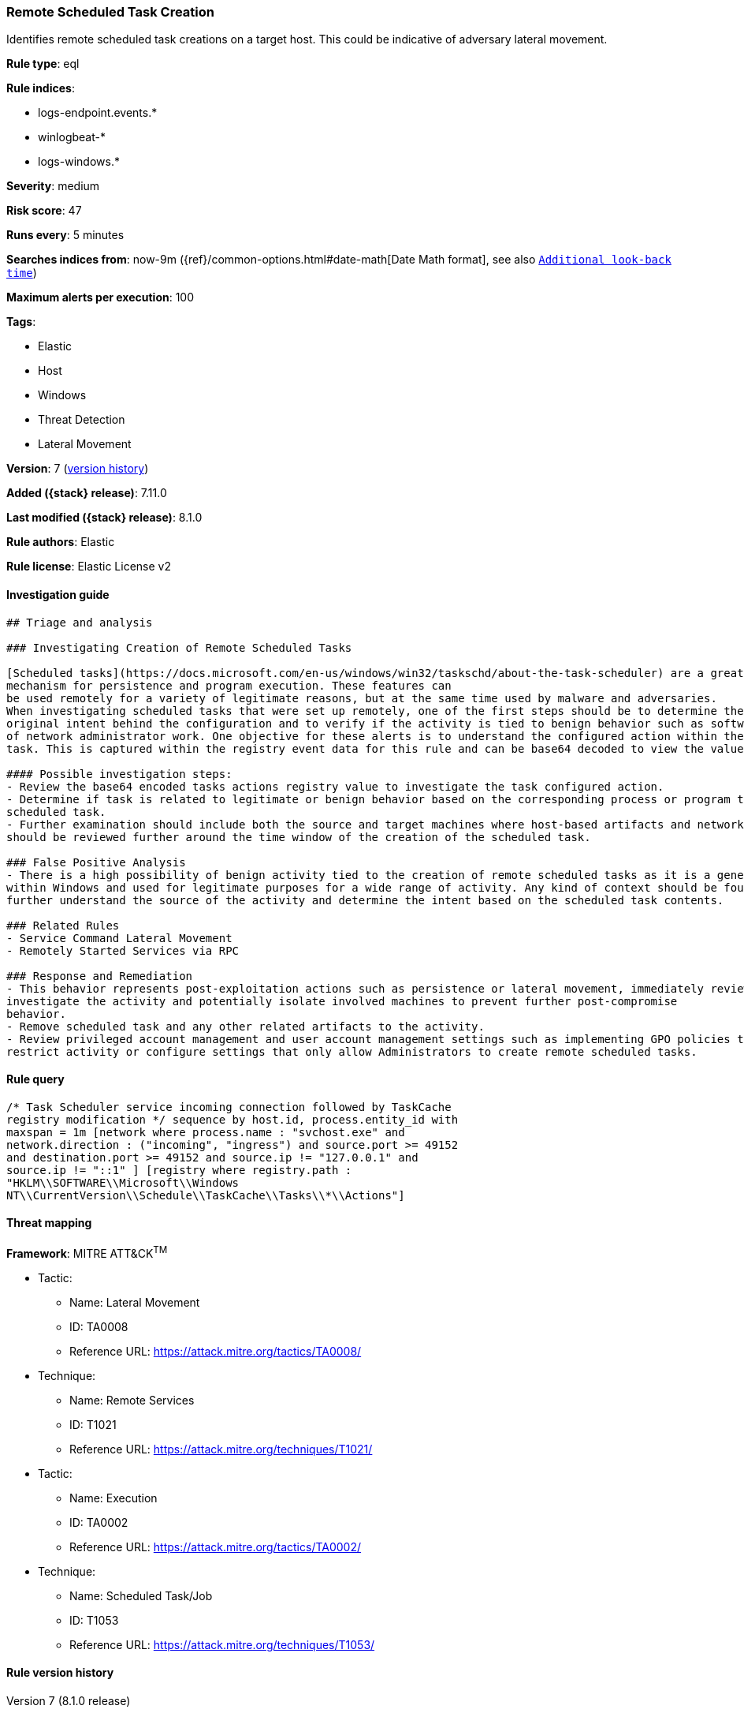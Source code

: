 [[remote-scheduled-task-creation]]
=== Remote Scheduled Task Creation

Identifies remote scheduled task creations on a target host. This could be indicative of adversary lateral movement.

*Rule type*: eql

*Rule indices*:

* logs-endpoint.events.*
* winlogbeat-*
* logs-windows.*

*Severity*: medium

*Risk score*: 47

*Runs every*: 5 minutes

*Searches indices from*: now-9m ({ref}/common-options.html#date-math[Date Math format], see also <<rule-schedule, `Additional look-back time`>>)

*Maximum alerts per execution*: 100

*Tags*:

* Elastic
* Host
* Windows
* Threat Detection
* Lateral Movement

*Version*: 7 (<<remote-scheduled-task-creation-history, version history>>)

*Added ({stack} release)*: 7.11.0

*Last modified ({stack} release)*: 8.1.0

*Rule authors*: Elastic

*Rule license*: Elastic License v2

==== Investigation guide


[source,markdown]
----------------------------------
## Triage and analysis

### Investigating Creation of Remote Scheduled Tasks

[Scheduled tasks](https://docs.microsoft.com/en-us/windows/win32/taskschd/about-the-task-scheduler) are a great
mechanism for persistence and program execution. These features can
be used remotely for a variety of legitimate reasons, but at the same time used by malware and adversaries.
When investigating scheduled tasks that were set up remotely, one of the first steps should be to determine the
original intent behind the configuration and to verify if the activity is tied to benign behavior such as software installation or any kind
of network administrator work. One objective for these alerts is to understand the configured action within the scheduled
task. This is captured within the registry event data for this rule and can be base64 decoded to view the value.

#### Possible investigation steps:
- Review the base64 encoded tasks actions registry value to investigate the task configured action.
- Determine if task is related to legitimate or benign behavior based on the corresponding process or program tied to the
scheduled task.
- Further examination should include both the source and target machines where host-based artifacts and network logs
should be reviewed further around the time window of the creation of the scheduled task.

### False Positive Analysis
- There is a high possibility of benign activity tied to the creation of remote scheduled tasks as it is a general feature
within Windows and used for legitimate purposes for a wide range of activity. Any kind of context should be found to
further understand the source of the activity and determine the intent based on the scheduled task contents.

### Related Rules
- Service Command Lateral Movement
- Remotely Started Services via RPC

### Response and Remediation
- This behavior represents post-exploitation actions such as persistence or lateral movement, immediately review and
investigate the activity and potentially isolate involved machines to prevent further post-compromise
behavior.
- Remove scheduled task and any other related artifacts to the activity.
- Review privileged account management and user account management settings such as implementing GPO policies to further
restrict activity or configure settings that only allow Administrators to create remote scheduled tasks.

----------------------------------


==== Rule query


[source,js]
----------------------------------
/* Task Scheduler service incoming connection followed by TaskCache
registry modification */ sequence by host.id, process.entity_id with
maxspan = 1m [network where process.name : "svchost.exe" and
network.direction : ("incoming", "ingress") and source.port >= 49152
and destination.port >= 49152 and source.ip != "127.0.0.1" and
source.ip != "::1" ] [registry where registry.path :
"HKLM\\SOFTWARE\\Microsoft\\Windows
NT\\CurrentVersion\\Schedule\\TaskCache\\Tasks\\*\\Actions"]
----------------------------------

==== Threat mapping

*Framework*: MITRE ATT&CK^TM^

* Tactic:
** Name: Lateral Movement
** ID: TA0008
** Reference URL: https://attack.mitre.org/tactics/TA0008/
* Technique:
** Name: Remote Services
** ID: T1021
** Reference URL: https://attack.mitre.org/techniques/T1021/


* Tactic:
** Name: Execution
** ID: TA0002
** Reference URL: https://attack.mitre.org/tactics/TA0002/
* Technique:
** Name: Scheduled Task/Job
** ID: T1053
** Reference URL: https://attack.mitre.org/techniques/T1053/

[[remote-scheduled-task-creation-history]]
==== Rule version history

Version 7 (8.1.0 release)::
* Formatting only

Version 6 (8.0.0 release)::
* Updated query, changed from:
+
[source, js]
----------------------------------
/* Task Scheduler service incoming connection followed by TaskCache
registry modification */ sequence by host.id, process.entity_id with
maxspan = 1m [network where process.name : "svchost.exe" and
network.direction : ("incoming", "ingress") and source.port >= 49152
and destination.port >= 49152 and source.address != "127.0.0.1" and
source.address != "::1" ] [registry where registry.path :
"HKLM\\SOFTWARE\\Microsoft\\Windows
NT\\CurrentVersion\\Schedule\\TaskCache\\Tasks\\*\\Actions"]
----------------------------------

Version 5 (7.16.0 release)::
* Updated query, changed from:
+
[source, js]
----------------------------------
/* Task Scheduler service incoming connection followed by TaskCache
registry modification */ sequence by host.id, process.entity_id with
maxspan = 1m [network where process.name : "svchost.exe" and
network.direction == "incoming" and source.port >= 49152 and
destination.port >= 49152 and source.address != "127.0.0.1" and
source.address != "::1" ] [registry where registry.path :
"HKLM\\SOFTWARE\\Microsoft\\Windows
NT\\CurrentVersion\\Schedule\\TaskCache\\Tasks\\*\\Actions"]
----------------------------------

Version 3 (7.13.0 release)::
* Formatting only

Version 2 (7.12.0 release)::
* Formatting only

